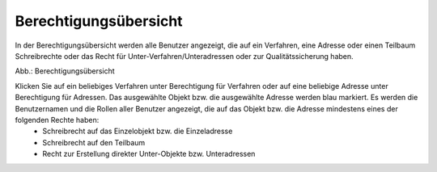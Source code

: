 Berechtigungsübersicht
======================

In der Berechtigungsübersicht werden alle Benutzer angezeigt, die auf ein Verfahren, eine Adresse oder einen Teilbaum Schreibrechte oder das Recht für Unter-Verfahren/Unteradressen oder zur Qualitätssicherung haben.

.. image:: ../../../img_ige/metaver_ige/ige_administration/benutzerverwaltung/ige_berechtigungsübersicht.png
   :width: 500

Abb.: Berechtigungsübersicht

 
Klicken Sie auf ein beliebiges Verfahren unter Berechtigung für Verfahren oder auf eine beliebige Adresse unter Berechtigung für Adressen. Das ausgewählte Objekt bzw. die ausgewählte Adresse werden blau markiert. Es werden die Benutzernamen und die Rollen aller Benutzer angezeigt, die auf das Objekt bzw. die Adresse mindestens eines der folgenden Rechte haben:
 • Schreibrecht auf das Einzelobjekt bzw. die Einzeladresse
 • Schreibrecht auf den Teilbaum
 • Recht zur Erstellung direkter Unter-Objekte bzw. Unteradressen
